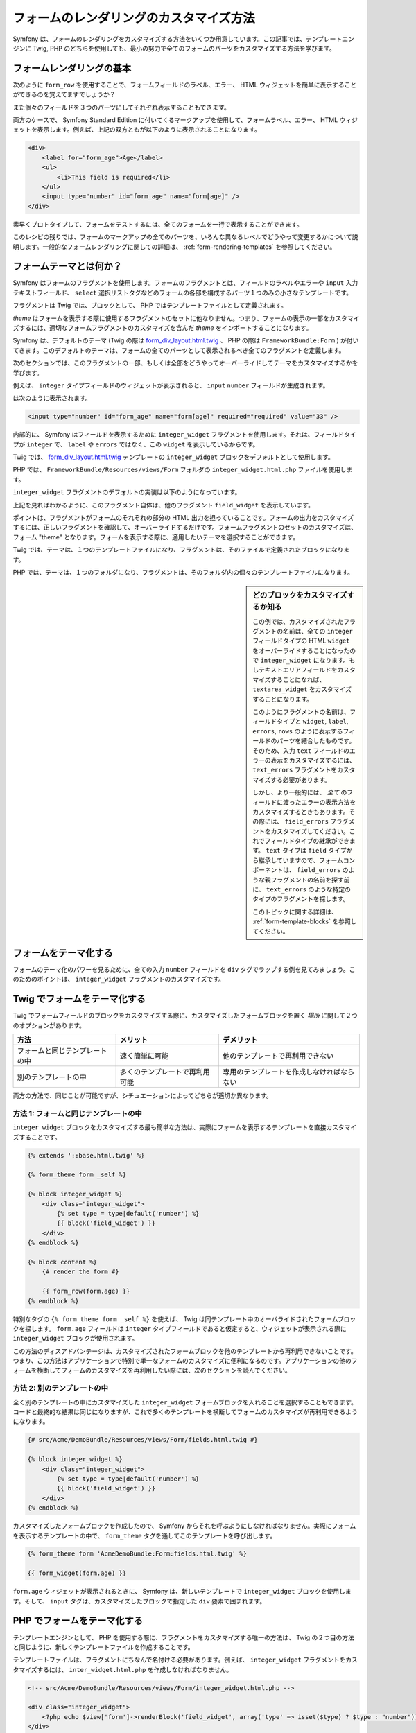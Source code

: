 フォームのレンダリングのカスタマイズ方法
========================================

Symfony は、フォームのレンダリングをカスタマイズする方法をいくつか用意しています。この記事では、テンプレートエンジンに Twig, PHP のどちらを使用しても、最小の努力で全てのフォームのパーツをカスタマイズする方法を学びます。

フォームレンダリングの基本
--------------------------

次のように ``form_row`` を使用することで、フォームフィールドのラベル、エラー、 HTML ウィジェットを簡単に表示することができるのを覚えてますでしょうか？

.. configuration-block::

    .. code-block:: jinja

        {{ form_row(form.age) }}

    .. code-block:: php

        <?php echo $view['form']->row($form['age']) ?>

また個々のフィールドを３つのパーツにしてそれぞれ表示することもできます。

.. configuration-block::

    .. code-block:: jinja

        <div>
            {{ form_label(form.age) }}
            {{ form_errors(form.age) }}
            {{ form_widget(form.age) }}
        </div>

    .. code-block:: php

        <div>
            <?php echo $view['form']->label($form['age']) ?>
            <?php echo $view['form']->errors($form['age']) ?>
            <?php echo $view['form']->widget($form['age']) ?>
        </div>

両方のケースで、 Symfony Standard Edition に付いてくるマークアップを使用して、フォームラベル、エラー、 HTML ウィジェットを表示します。例えば、上記の双方ともが以下のように表示されることになります。

.. code-block:: html

    <div>
        <label for="form_age">Age</label>
        <ul>
            <li>This field is required</li>
        </ul>
        <input type="number" id="form_age" name="form[age]" />
    </div>

素早くプロトタイプして、フォームをテストするには、全てのフォームを一行で表示することができます。

.. configuration-block::

    .. code-block:: jinja

        {{ form_widget(form) }}

    .. code-block:: php

        <?php echo $view['form']->widget($form) ?>

このレシピの残りでは、フォームのマークアップの全てのパーツを、いろんな異なるレベルでどうやって変更するかについて説明します。一般的なフォームレンダリングに関しての詳細は、 :ref:`form-rendering-templates` を参照してください。

.. _cookbook-form-customization-form-themes:

フォームテーマとは何か？
------------------------

Symfony はフォームのフラグメントを使用します。フォームのフラグメントとは、フィールドのラベルやエラーや ``input`` 入力テキストフィールド、 ``select`` 選択リストタグなどのフォームの各部を構成するパーツ１つのみの小さなテンプレートです。

フラグメントは Twig では、ブロックとして、 PHP ではテンプレートファイルとして定義されます。

*theme* はフォームを表示する際に使用するフラグメントのセットに他なりません。つまり、フォームの表示の一部をカスタマイズするには、適切なフォームフラグメントのカスタマイズを含んだ *theme* をインポートすることになります。

Symfony は、デフォルトのテーマ (Twig の際は `form_div_layout.html.twig`_ 、 PHP の際は ``FrameworkBundle:Form`` ) が付いてきます。このデフォルトのテーマは、フォームの全てのパーツとして表示されるべき全てのフラグメントを定義します。

次のセクションでは、このフラグメントの一部、もしくは全部をどうやってオーバーライドしてテーマをカスタマイズするかを学びます。

例えば、 ``integer`` タイプフィールドのウィジェットが表示されると、 ``input`` ``number`` フィールドが生成されます。

.. configuration-block::

    .. code-block:: html+jinja

        {{ form_widget(form.age) }}

    .. code-block:: php

        <?php echo $view['form']->widget($form['age']) ?>

は次のように表示されます。

.. code-block:: html

    <input type="number" id="form_age" name="form[age]" required="required" value="33" />

内部的に、 Symfony はフィールドを表示するために ``integer_widget`` フラグメントを使用します。それは、フィールドタイプが ``integer`` で、 ``label`` や ``errors`` ではなく、この ``widget`` を表示しているからです。

Twig では、 `form_div_layout.html.twig`_ テンプレートの ``integer_widget`` ブロックをデフォルトとして使用します。

PHP では、 ``FrameworkBundle/Resources/views/Form`` フォルダの ``integer_widget.html.php`` ファイルを使用します。

``integer_widget`` フラグメントのデフォルトの実装は以下のようになっています。

.. configuration-block::

    .. code-block:: jinja

        {% block integer_widget %}
            {% set type = type|default('number') %}
            {{ block('field_widget') }}
        {% endblock integer_widget %}

    .. code-block:: html+php

        <!-- integer_widget.html.php -->

        <?php echo $view['form']->renderBlock('field_widget', array('type' => isset($type) ? $type : "number")) ?>

上記を見ればわかるように、このフラグメント自体は、他のフラグメント ``field_widget`` を表示しています。

.. configuration-block::

    .. code-block:: html+jinja

        {% block field_widget %}
            {% set type = type|default('text') %}
            <input type="{{ type }}" {{ block('widget_attributes') }} value="{{ value }}" />
        {% endblock field_widget %}

    .. code-block:: html+php

        <!-- FrameworkBundle/Resources/views/Form/field_widget.html.php -->

        <input
            type="<?php echo isset($type) ? $view->escape($type) : "text" ?>"
            value="<?php echo $view->escape($value) ?>"
            <?php echo $view['form']->renderBlock('attributes') ?>
        />

ポイントは、フラグメントがフォームのそれぞれの部分の HTML 出力を担っていることです。フォームの出力をカスタマイズするには、正しいフラグメントを確認して、オーバーライドするだけです。フォームフラグメントのセットのカスタマイズは、フォーム "theme" となります。フォームを表示する際に、適用したいテーマを選択することができます。

Twig では、テーマは、１つのテンプレートファイルになり、フラグメントは、そのファイルで定義されたブロックになります。

PHP では、テーマは、１つのフォルダになり、フラグメントは、そのフォルダ内の個々のテンプレートファイルになります。

.. _cookbook-form-customization-sidebar:

.. sidebar:: どのブロックをカスタマイズするか知る

    この例では、カスタマイズされたフラグメントの名前は、全ての ``integer`` フィールドタイプの HTML ``widget`` をオーバーライドすることになったので ``integer_widget`` になります。もしテキストエリアフィールドをカスタマイズすることになれば、 ``textarea_widget`` をカスタマイズすることになります。

    このようにフラグメントの名前は、フィールドタイプと ``widget``, ``label``, ``errors``, ``rows`` のように表示するフィールドのパーツを結合したものです。そのため、入力 ``text`` フィールドのエラーの表示をカスタマイズするには、 ``text_errors`` フラグメントをカスタマイズする必要があります。

    しかし、より一般的には、 *全て* のフィールドに渡ったエラーの表示方法をカスタマイズするときもあります。その際には、 ``field_errors`` フラグメントをカスタマイズしてください。これでフィールドタイプの継承ができます。 ``text`` タイプは ``field`` タイプから継承していますので、フォームコンポーネントは、 ``field_errors`` のような親フラグメントの名前を探す前に、 ``text_errors`` のような特定のタイプのフラグメントを探します。

    このトピックに関する詳細は、 :ref:`form-template-blocks` を参照してください。

.. _cookbook-form-theming-methods:

フォームをテーマ化する
----------------------

フォームのテーマ化のパワーを見るために、全ての入力 ``number`` フィールドを ``div`` タグでラップする例を見てみましょう。このためのポイントは、 ``integer_widget`` フラグメントのカスタマイズです。

Twig でフォームをテーマ化する
-----------------------------

Twig でフォームフィールドのブロックをカスタマイズする際に、カスタマイズしたフォームブロックを置く *場所* に関して２つのオプションがあります。

+--------------------------------------+-----------------------------------+-------------------------------------------+
| 方法                                 | メリット                          | デメリット                                |
+======================================+===================================+===========================================+
| フォームと同じテンプレートの中       | 速く簡単に可能                    | 他のテンプレートで再利用できない          |
+--------------------------------------+-----------------------------------+-------------------------------------------+
| 別のテンプレートの中                 | 多くのテンプレートで再利用可能    | 専用のテンプレートを作成しなければならない|
+--------------------------------------+-----------------------------------+-------------------------------------------+

両方の方法で、同じことが可能ですが、シチュエーションによってどちらが適切か異なります。

.. _cookbook-form-twig-theming-self:

方法 1: フォームと同じテンプレートの中
~~~~~~~~~~~~~~~~~~~~~~~~~~~~~~~~~~~~~~

``integer_widget`` ブロックをカスタマイズする最も簡単な方法は、実際にフォームを表示するテンプレートを直接カスタマイズすることです。

.. code-block:: html+jinja

    {% extends '::base.html.twig' %}

    {% form_theme form _self %}

    {% block integer_widget %}
        <div class="integer_widget">
            {% set type = type|default('number') %}
            {{ block('field_widget') }}
        </div>
    {% endblock %}

    {% block content %}
        {# render the form #}

        {{ form_row(form.age) }}
    {% endblock %}

特別なタグの ``{% form_theme form _self %}`` を使えば、 Twig は同テンプレート中のオーバライドされたフォームブロックを探します。 ``form.age`` フィールドは ``integer`` タイプフィールドであると仮定すると、ウィジェットが表示される際に ``integer_widget`` ブロックが使用されます。

この方法のディスアドバンテージは、カスタマイズされたフォームブロックを他のテンプレートから再利用できないことです。つまり、この方法はアプリケーションで特別で単一なフォームのカスタマイズに便利になるのです。アプリケーションの他のフォームを横断してフォームのカスタマイズを再利用したい際には、次のセクションを読んでください。

.. _cookbook-form-twig-separate-template:

方法 2: 別のテンプレートの中
~~~~~~~~~~~~~~~~~~~~~~~~~~~~

全く別のテンプレートの中にカスタマイズした ``integer_widget`` フォームブロックを入れることを選択することもできます。コードと最終的な結果は同じになりますが、これで多くのテンプレートを横断してフォームのカスタマイズが再利用できるようになります。

.. code-block:: html+jinja

    {# src/Acme/DemoBundle/Resources/views/Form/fields.html.twig #}

    {% block integer_widget %}
        <div class="integer_widget">
            {% set type = type|default('number') %}
            {{ block('field_widget') }}
        </div>
    {% endblock %}

カスタマイズしたフォームブロックを作成したので、 Symfony からそれを呼ぶようにしなければなりません。実際にフォームを表示するテンプレートの中で、 ``form_theme`` タグを通してこのテンプレートを呼び出します。

.. _cookbook-form-twig-theme-import-template:

.. code-block:: html+jinja

    {% form_theme form 'AcmeDemoBundle:Form:fields.html.twig' %}

    {{ form_widget(form.age) }}

``form.age`` ウィジェットが表示されるときに、 Symfony は、新しいテンプレートで ``integer_widget`` ブロックを使用します。そして、 ``input`` タグは、カスタマイズしたブロックで指定した ``div`` 要素で囲まれます。

.. _cookbook-form-php-theming:

PHP でフォームをテーマ化する
----------------------------

テンプレートエンジンとして、 PHP を使用する際に、フラグメントをカスタマイズする唯一の方法は、 Twig の２つ目の方法と同じように、新しくテンプレートファイルを作成することです。

テンプレートファイルは、フラグメントにちなんで名付ける必要があります。例えば、 ``integer_widget`` フラグメントをカスタマイズするには、 ``inter_widget.html.php`` を作成しなければなりません。

.. code-block:: html+php

    <!-- src/Acme/DemoBundle/Resources/views/Form/integer_widget.html.php -->

    <div class="integer_widget">
        <?php echo $view['form']->renderBlock('field_widget', array('type' => isset($type) ? $type : "number")) ?>
    </div>

これでカスタマイズされたフォームテンプレートを作成できましたので、 Symfony から使ってみましょう。実際にフォームを表示するテンプレートの中で、 ``setTheme`` ヘルパーメソッドを通してテーマを使用するようにします。

.. _cookbook-form-php-theme-import-template:

.. code-block:: php

    <?php $view['form']->setTheme($form, array('AcmeDemoBundle:Form')) ;?>

    <?php $view['form']->widget($form['age']) ?>

``form.age`` ウィジェットが表示されるときに、 Symfony はカスタマイズされた ``integer_widget.html.php`` テンプレートを使用し、 ``input`` タグは ``div`` 要素でラップされます。

.. _cookbook-form-twig-import-base-blocks:

ベースフォームブロックの参照(Twig のみ)
---------------------------------------

これまで、特定のフォームブロックをオーバーライドするのにベストな方法は、 `form_dev_layout.html.twig`_ のデフォルトブロックをコピーして、カスタマイズして異なるテンプレートにペーストすることでした。多くのケースでは、カスタマイズするときにベースブロックを参照してこれを避けることができます。

これは簡単にすることができますが、フォームブロックのカスタマイズがフォームと同じテンプレートにあるか、または別のテンプレートにあるかによって多少異なります。

フォームと同じテンプレートの中からブロックを参照する
~~~~~~~~~~~~~~~~~~~~~~~~~~~~~~~~~~~~~~~~~~~~~~~~~~~~

フォームを表示しているテンプレートの中で ``use`` タグを追加してブロックをインポートします。

.. code-block:: jinja

    {% use 'form_div_layout.html.twig' with integer_widget as base_integer_widget %}

これで `form_div_layout.html.twig`_ のブロックがインポートされたら、 ``integer_widget`` ブロックを ``base_integer_widget`` として呼びます。これは、 ``integer_widget`` ブロックを再定義することになり、 ``base_integer_widget`` を通してデフォルトのマークアップを参照できます。

.. code-block:: html+jinja

    {% block integer_widget %}
        <div class="integer_widget">
            {{ block('base_integer_widget') }}
        </div>
    {% endblock %}

外部のテンプレートからベースブロックを参照する
~~~~~~~~~~~~~~~~~~~~~~~~~~~~~~~~~~~~~~~~~~~~~~

外部テンプレートにカスタマイズしたフォームを作成していれば、Twig の  ``parent()`` 関数を使用してベースブロックを参照することができます。

.. code-block:: html+jinja

    {# src/Acme/DemoBundle/Resources/views/Form/fields.html.twig #}

    {% extends 'form_div_layout.html.twig' %}

    {% block integer_widget %}
        <div class="integer_widget">
            {{ parent() }}
        </div>
    {% endblock %}

.. note::

    テンプレートエンジンとして PHP を使用している際には、ベースブロックを参照することはできません。その際には、ベースブロックから手動でコピーして、新しいテンプレートファイルにペーストする必要があります。

.. _cookbook-form-global-theming:

アプリケーション全体のカスタマイズ
----------------------------------

アプリケーション全体でグローバルにフォームをカスタマイズしたいときは、外部テンプレートとしてフォームカスタマイズを作成し、アプリケーションのコンフィギュレーション内でインポートすることによって、実現できます。

Twig
~~~~

次のコンフィギュレーションを使用すれば、 ``AcmeDemoBundle:Form:fields.html.twig`` テンプレート内の全てのカスタマイズされたフォームブロックを、フォームが表示されるときにグローバルに使用することができます。

.. configuration-block::

    .. code-block:: yaml

        # app/config/config.yml

        twig:
            form:
                resources:
                    - 'AcmeDemoBundle:Form:fields.html.twig'
            # ...

    .. code-block:: xml

        <!-- app/config/config.xml -->

        <twig:config ...>
                <twig:form>
                    <resource>AcmeDemoBundle:Form:fields.html.twig</resource>
                </twig:form>
                <!-- ... -->
        </twig:config>

    .. code-block:: php

        // app/config/config.php

        $container->loadFromExtension('twig', array(
            'form' => array('resources' => array(
                'AcmeDemoBundle:Form:fields.html.twig',
             ))
            // ...
        ));

デフォルトでは、 Twig はフォーム表示に *div* レイアウトを使用します。しかし、人によっては、 *table* レイアウトでのフォーム表示を好むかもしれません。そのときは、レイアウトに ``form_table_layout.html.twig`` リソースを使用してください。

.. configuration-block::

    .. code-block:: yaml

        # app/config/config.yml

        twig:
            form:
                resources: ['form_table_layout.html.twig']
            # ...

    .. code-block:: xml

        <!-- app/config/config.xml -->

        <twig:config ...>
                <twig:form>
                    <resource>form_table_layout.html.twig</resource>
                </twig:form>
                <!-- ... -->
        </twig:config>

    .. code-block:: php

        // app/config/config.php

        $container->loadFromExtension('twig', array(
            'form' => array('resources' => array(
                'form_table_layout.html.twig',
             ))
            // ...
        ));

テンプレートを１つだけ変更したい際には、リソースとしてテンプレートを追加するのではなく、次の行をテンプレートに追加してください。

.. code-block:: html+jinja

	{% form_theme form 'form_table_layout.html.twig' %}

上記のコードの ``form`` 変数は、テンプレートに渡すフォームビューの変数であること覚えておいてください。

PHP
~~~

次のコンフィギュレーションを使用すれば、フォームが表示されるときに ``src/Acme/DemoBundle/Resources/views/Form`` フォルダの内部のカスタマイズされたフォームフラグメントがグローバルに使用されます。

.. configuration-block::

    .. code-block:: yaml

        # app/config/config.yml

        framework:
            templating:
                form:
                    resources:
                        - 'AcmeDemoBundle:Form'
            # ...


    .. code-block:: xml

        <!-- app/config/config.xml -->

        <framework:config ...>
            <framework:templating>
                <framework:form>
                    <resource>AcmeDemoBundle:Form</resource>
                </framework:form>
            </framework:templating>
            <!-- ... -->
        </framework:config>


    .. code-block:: php

        // app/config/config.php

        // PHP
        $container->loadFromExtension('framework', array(
            'templating' => array('form' =>
                array('resources' => array(
                    'AcmeDemoBundle:Form',
             )))
            // ...
        ));

デフォルトでは、 PHP エンジンは、フォーム表示に *div* レイアウトを使用します。しかし、人によっては、 *table* レイアウトでのフォーム表示を好むかもしれません。そのときは、レイアウトに ``FrameworkBundle:FormTable`` リソースを使用してください。

.. configuration-block::

    .. code-block:: yaml

        # app/config/config.yml

        framework:
            templating:
                form:
                    resources:
                        - 'FrameworkBundle:FormTable'

    .. code-block:: xml

        <!-- app/config/config.xml -->

        <framework:config ...>
            <framework:templating>
                <framework:form>
                    <resource>FrameworkBundle:FormTable</resource>
                </framework:form>
            </framework:templating>
            <!-- ... -->
        </framework:config>

    .. code-block:: php

        // app/config/config.php

        $container->loadFromExtension('framework', array(
            'templating' => array('form' =>
                array('resources' => array(
                    'FrameworkBundle:FormTable',
             )))
            // ...
        ));

テンプレートを１つだけ変更したい際には、リソースとしてテンプレートを追加するのではなく、次の行をテンプレートに追加してください。

.. code-block:: html+php

	<?php $view['form']->setTheme($form, array('FrameworkBundle:FormTable')); ?>

上記のコードの ``$form`` 変数は、テンプレートに渡すフォームビューの変数であること覚えておいてください。

個々のフィールドのカスタマイズ
------------------------------

これまで、全てのテキストフィールドタイプのウィジェットの出力の異なるカスタマイズ方法を見ていました。個々のフィールドもカスタマイズすることができます。例えば、 ``first_name`` と ``last_name`` のように ``text`` フィールドが２つあるが、どちらかしかカスタマイズをしたくないときを想定します。これは、フィールドの id 属性とカスタマイズされるフィールドの部分を結合した名前のフラグメントをカスタマイズすることによってできます。

.. configuration-block::

    .. code-block:: html+jinja

        {% form_theme form _self %}

        {% block _product_name_widget %}
            <div class="text_widget">
                {{ block('field_widget') }}
            </div>
        {% endblock %}

        {{ form_widget(form.name) }}

    .. code-block:: html+php

        <!-- Main template -->

        <?php echo $view['form']->setTheme($form, array('AcmeDemoBundle:Form')); ?>

        <?php echo $view['form']->widget($form['name']); ?>

        <!-- src/Acme/DemoBundle/Resources/views/Form/_product_name_widget.html.php -->

        <div class="text_widget">
              echo $view['form']->renderBlock('field_widget') ?>
        </div>

ここで、 ``_product_name_widget`` フラグメントが *id* が ``product_name`` であるテンプレートを定義します(そして、 name 属性は ``product[name]`` になります)。

.. tip::

   フィールドの ``product`` の部分は、フォームの名前になります。これは、フォームタイプ名に基づいて、手動で設定、もしくは自動生成によって付けられます( ``ProductType`` は ``product`` になるように)。フォームの名前がわからなければ、生成されたフォームのソースを参照してください。

同じメソッドを使用してフィールド列全体のマークアップをオーバーライドすることもできます。

.. configuration-block::

    .. code-block:: html+jinja

        {% form_theme form _self %}

        {% block _product_name_row %}
            <div class="name_row">
                {{ form_label(form) }}
                {{ form_errors(form) }}
                {{ form_widget(form) }}
            </div>
        {% endblock %}

    .. code-block:: html+php

        <!-- _product_name_row.html.php -->

        <div class="name_row">
            <?php echo $view['form']->label($form) ?>
            <?php echo $view['form']->errors($form) ?>
            <?php echo $view['form']->widget($form) ?>
        </div>

他の一般的なカスタマイズに関して
--------------------------------

これまでのレシピで、フォームを表示する一部をカスタマイズするいくつかの異なる方法を見てきました。ポイントは、制御したいフォームの部分に対応するフラグメントをカスタマイズすることでした(:ref:`naming form blocks<cookbook-form-customization-sidebar>` を参照してください)。


次のセクションでは、いくつかの共通のフォームのカスタマイズについて見ていきます。これらのカスタマイズを適用するには、 :ref:`cookbook-form-theming-methods` セクションに記述されたメソッドを使用してください。

エラー出力をカスタマイズする
~~~~~~~~~~~~~~~~~~~~~~~~~~~~

.. note::
   フォームのコンポーネントは、 *どうやって* バリデーションエラーを表示するかのみを扱い、実際のバリデーションエラーメッセージに関しては決定権はありません。エラーメッセージは、オブジェクトに適用したバリデーション制約によって、決められます。詳細は、 :doc:`validation</book/validation>` を参照してください。

フォームがエラーを検知した際に、多くの異なる方法でエラーの表示をカスタマイズできます。フィールドのエラーメッセージは、 ``form_errors`` ヘルパーを使用することで、表示されます。

.. configuration-block::

    .. code-block:: jinja

        {{ form_errors(form.age) }}

    .. code-block:: php

        <?php echo $view['form']->errors($form['age']); ?>

デフォルトでは、エラーは、順序の関係の無いリストで表示されます。

.. code-block:: html

    <ul>
        <li>This field is required</li>
    </ul>

*全て* のフィールドでエラーの表示をオーバーライドするには、単に ``field_errors`` フラグメントをコピーアンドペーストして、カスタマイズします。

.. configuration-block::

    .. code-block:: html+jinja

        {% block field_errors %}
        {% spaceless %}
            {% if errors|length > 0 %}
            <ul class="error_list">
                {% for error in errors %}
                    <li>{{ error.messageTemplate|trans(error.messageParameters, 'validators') }}</li>
                {% endfor %}
            </ul>
            {% endif %}
        {% endspaceless %}
        {% endblock field_errors %}

    .. code-block:: html+php

        <!-- fields_errors.html.php -->

        <?php if ($errors): ?>
            <ul class="error_list">
                <?php foreach ($errors as $error): ?>
                    <li><?php echo $view['translator']->trans(
                        $error->getMessageTemplate(),
                        $error->getMessageParameters(),
                        'validators'
                    ) ?></li>
                <?php endforeach; ?>
            </ul>
        <?php endif ?>

.. tip::
    このカスタマイズの適用方法の詳細は、 :ref:`cookbook-form-theming-methods` を参照してください。

特定のフィールドタイプのみのエラー出力をカスタマイズすることもできます。例えば、フォームのよりグローバルな特定のエラーは、デフォルトでは、フォームの一番上に表示されますが、別々に表示させることができます。

.. configuration-block::

    .. code-block:: jinja

        {{ form_errors(form) }}

    .. code-block:: php

        <?php echo $view['form']->render($form); ?>

これらのエラーのマークアップ *のみ* をカスタマイズするには、上記のように同じ方法に従ってください。しかし、 Twig の際は ``form_errors`` ブロックを呼んで、 PHP の際は ``form_errors.html.php`` ファイルを呼ぶことになります。これで、 ``form`` タイプのエラーが表示されれば、カスタマイズされたフラグメントがデフォルトの ``field_errors`` の代わりに使用されます。

"Form Row" をカスタマイズする
~~~~~~~~~~~~~~~~~~~~~~~~~~~~~

可能であれば、フォームフィールドの表示の最も簡単な方法は、 ``form_row`` 関数を使用することです。 ``form_row`` 関数は、フィールドのラベル、エラー、 HTML ウィジェットを表示します。 *全て* のフォームフィールドの並びの表示のマークアップをカスタマイズするために、 ``field_row`` フラグメントをオーバーライドします。例えばそれぞれの並びを ``div`` 要素で囲みたいとします。

.. configuration-block::

    .. code-block:: html+jinja

        {% block field_row %}
            <div class="form_row">
                {{ form_label(form) }}
                {{ form_errors(form) }}
                {{ form_widget(form) }}
            </div>
        {% endblock field_row %}

    .. code-block:: html+php

        <!-- field_row.html.php -->

        <div class="form_row">
            <?php echo $view['form']->label($form) ?>
            <?php echo $view['form']->errors($form) ?>
            <?php echo $view['form']->widget($form) ?>
        </div>

.. tip::
    このカスタマイズの適用方法の詳細は、 :ref:`cookbook-form-theming-methods` を参照してください。

"Required" のアスタリスクをフィールドラベルに追加する
~~~~~~~~~~~~~~~~~~~~~~~~~~~~~~~~~~~~~~~~~~~~~~~~~~~~~

全ての入力必須なフィールドにアスタリスク(``*``)の印を付けるには、 ``field_label`` フラグメントをカスタマイズします。

Twig を使用した際に、フォームと同じテンプレート内でフォームのカスタマイズをするには、 ``use`` タグを変更して、次のように加えてください。

.. code-block:: html+jinja

    {% use 'form_div_layout.html.twig' with field_label as base_field_label %}

    {% block field_label %}
        {{ block('base_field_label') }}

        {% if required %}
            <span class="required" title="This field is required">*</span>
        {% endif %}
    {% endblock %}

Twig を使用した際に、別のテンプレート内でフォームのカスタマイズをする際には、次のようにしてください。

.. code-block:: html+jinja

    {% extends 'form_div_layout.html.twig' %}

    {% block field_label %}
        {{ parent() }}

        {% if required %}
            <span class="required" title="This field is required">*</span>
        {% endif %}
    {% endblock %}

テンプレートエンジンに PHP を使用している際は、オリジナルのテンプレートから内容をコピーしてこなければなりません。

.. code-block:: html+php

    <!-- field_label.html.php -->

    <!-- original content -->
    <label for="<?php echo $view->escape($id) ?>" <?php foreach($attr as $k => $v) { printf('%s="%s" ', $view->escape($k), $view->escape($v)); } ?>><?php echo $view->escape($view['translator']->trans($label)) ?></label>

    <!-- customization -->
    <?php if ($required) : ?>
        <span class="required" title="This field is required">*</span>
    <?php endif ?>

.. tip::
    このカスタマイズの適用方法の詳細は、 :ref:`cookbook-form-theming-methods` を参照してください。

"help" メッセージを追加する
~~~~~~~~~~~~~~~~~~~~~~~~~~~

フォームウィジェットのオプションの "help" メッセージもカスタマイズすることができます。

Twig を使用した際に、フォームと同じテンプレート内でフォームのカスタマイズをするには、 ``use`` タグを変更して、次のように加えてください。

.. code-block:: html+jinja

    {% use 'form_div_layout.html.twig' with field_widget as base_field_widget %}

    {% block field_widget %}
        {{ block('base_field_widget') }}

        {% if help is defined %}
            <span class="help">{{ help }}</span>
        {% endif %}
    {% endblock %}

Twig を使用した際に、別のテンプレート内でフォームのカスタマイズをする際には、次のようにしてください。

.. code-block:: html+jinja

    {% extends 'form_div_layout.html.twig' %}

    {% block field_widget %}
        {{ parent() }}

        {% if help is defined %}
            <span class="help">{{ help }}</span>
        {% endif %}
    {% endblock %}

テンプレートエンジンに PHP を使用した際は、オリジナルのテンプレートから内容をコピーしなければなりません。

.. code-block:: html+php

    <!-- field_widget.html.php -->

    <!-- Original content -->
    <input
        type="<?php echo isset($type) ? $view->escape($type) : "text" ?>"
        value="<?php echo $view->escape($value) ?>"
        <?php echo $view['form']->renderBlock('attributes') ?>
    />

    <!-- Customization -->
    <?php if (isset($help)) : ?>
        <span class="help"><?php echo $view->escape($help) ?></span>
    <?php endif ?>

フィールドの下にヘルプメッセージを表示するには、 ``help`` 変数を渡してください。

.. configuration-block::

    .. code-block:: jinja

        {{ form_widget(form.title, { 'help': 'foobar' }) }}

    .. code-block:: php

        <?php echo $view['form']->widget($form['title'], array('help' => 'foobar')) ?>

.. tip::
    
    このカスタマイズの適用方法の詳細は、 :ref:`cookbook-form-theming-methods` を参照してください。

.. _`form_div_layout.html.twig`: https://github.com/symfony/symfony/blob/master/src/Symfony/Bridge/Twig/Resources/views/Form/form_div_layout.html.twig

.. 2012/01/10 ganchiku 78fbe0505f42b091eca4dd42b780291e3eed950d

